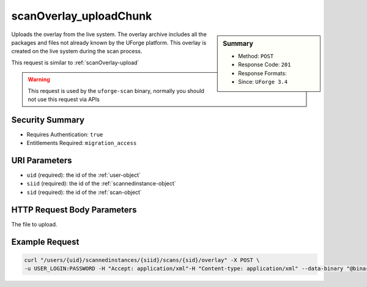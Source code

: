 .. Copyright (c) 2007-2016 UShareSoft, All rights reserved

.. _scanOverlay-uploadChunk:

scanOverlay_uploadChunk
-----------------------

.. function:: POST /users/{uid}/scannedinstances/{siid}/scans/{sid}/overlay

.. sidebar:: Summary

	* Method: ``POST``
	* Response Code: ``201``
	* Response Formats: 
	* Since: ``UForge 3.4``

Uploads the overlay from the live system. The overlay archive includes all the packages and files not already known by the UForge platform.  This overlay is created on the live system during the scan process. 

This request is similar to :ref:`scanOverlay-upload` 

.. warning:: This request is used by the ``uforge-scan`` binary, normally you should not use this request via APIs

Security Summary
~~~~~~~~~~~~~~~~

* Requires Authentication: ``true``
* Entitlements Required: ``migration_access``

URI Parameters
~~~~~~~~~~~~~~

* ``uid`` (required): the id of the :ref:`user-object`
* ``siid`` (required): the id of the :ref:`scannedinstance-object`
* ``sid`` (required): the id of the :ref:`scan-object`

HTTP Request Body Parameters
~~~~~~~~~~~~~~~~~~~~~~~~~~~~

The file to upload.

Example Request
~~~~~~~~~~~~~~~

.. code-block:: bash

	curl "/users/{uid}/scannedinstances/{siid}/scans/{sid}/overlay" -X POST \
	-u USER_LOGIN:PASSWORD -H "Accept: application/xml"-H "Content-type: application/xml" --data-binary "@binaryFilePath"

.. seealso::

	 * :ref:`scannedinstance-object`
	 * :ref:`scan-object`
	 * :ref:`machinescaninstance-api-resources`
	 * :ref:`scannedInstanceScan-getAll`
	 * :ref:`scannedInstanceScan-deleteAll`
	 * :ref:`scan-multipartCreate`
	 * :ref:`scan-cancel`
	 * :ref:`scan-create`
	 * :ref:`scan-delete`
	 * :ref:`scan-get`
	 * :ref:`scan-getAll`
	 * :ref:`scanFile-getAll`
	 * :ref:`scanFileArchive-download`
	 * :ref:`scanInstallProfile-get`
	 * :ref:`scanOverlay-download`
	 * :ref:`scanOverlay-upload`
	 * :ref:`scanPartition-upload`
	 * :ref:`scanPackage-getAll`
	 * :ref:`scanPackageBinary-getAll`
	 * :ref:`scanPackageFile-get`

